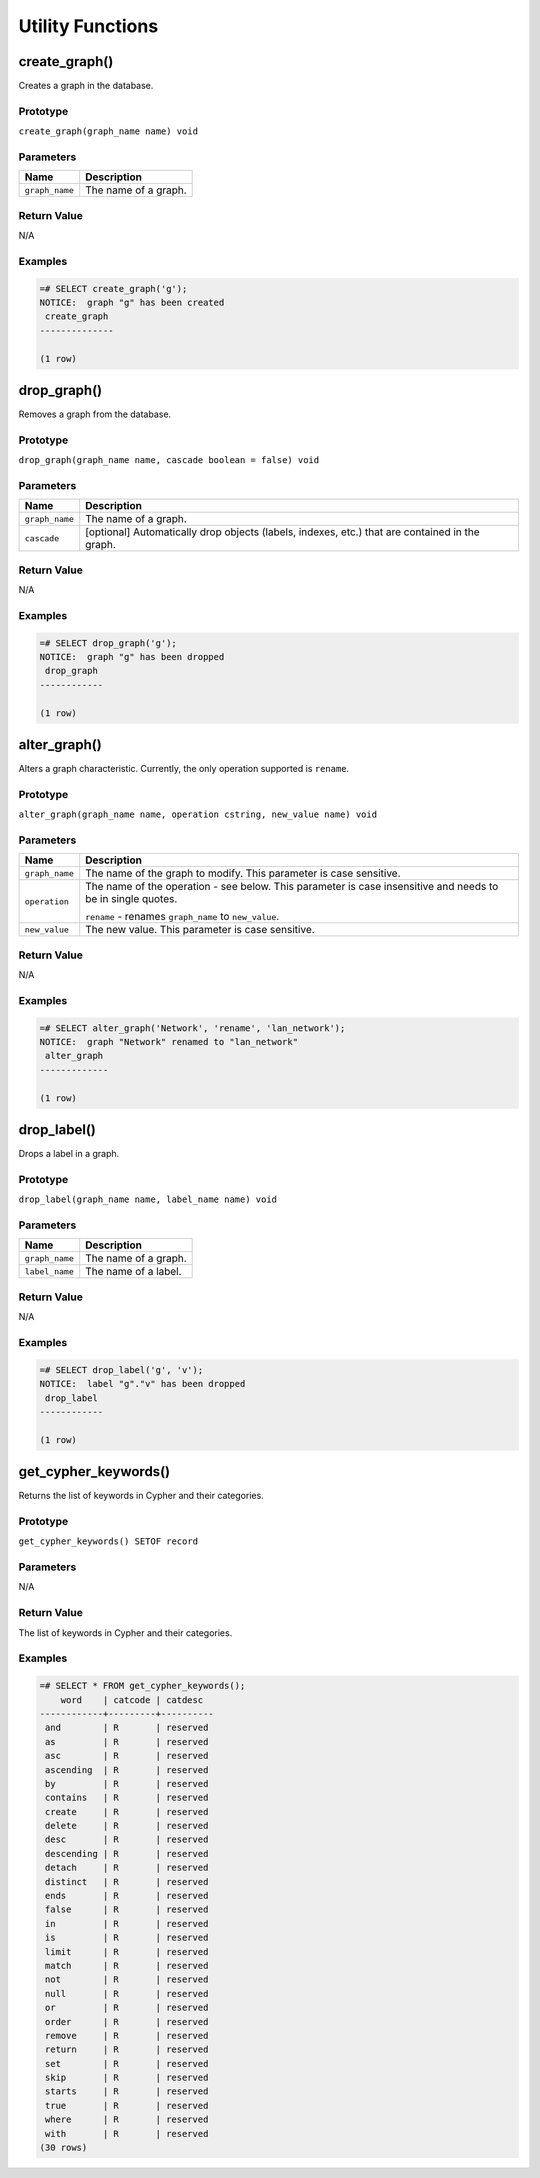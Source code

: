 Utility Functions
=================

create_graph()
--------------

Creates a graph in the database.

Prototype
~~~~~~~~~

``create_graph(graph_name name) void``

Parameters
~~~~~~~~~~

+----------------+----------------------+
| Name           | Description          |
+================+======================+
| ``graph_name`` | The name of a graph. |
+----------------+----------------------+

Return Value
~~~~~~~~~~~~

N/A

Examples
~~~~~~~~

.. code-block:: psql

  =# SELECT create_graph('g');
  NOTICE:  graph "g" has been created
   create_graph
  --------------
  
  (1 row)

drop_graph()
------------

Removes a graph from the database.

Prototype
~~~~~~~~~

``drop_graph(graph_name name, cascade boolean = false) void``

Parameters
~~~~~~~~~~

+----------------+---------------------------------------------------------+
| Name           | Description                                             |
+================+=========================================================+
| ``graph_name`` | The name of a graph.                                    |
+----------------+---------------------------------------------------------+
| ``cascade``    | [optional] Automatically drop objects (labels, indexes, |
|                | etc.) that are contained in the graph.                  |
+----------------+---------------------------------------------------------+

Return Value
~~~~~~~~~~~~

N/A

Examples
~~~~~~~~

.. code-block:: psql

  =# SELECT drop_graph('g');
  NOTICE:  graph "g" has been dropped
   drop_graph
  ------------
  
  (1 row)

alter_graph()
-------------

Alters a graph characteristic. Currently, the only operation supported is ``rename``.

Prototype
~~~~~~~~~

``alter_graph(graph_name name, operation cstring, new_value name) void``

Parameters
~~~~~~~~~~

+----------------+---------------------------------------------------------+
| Name           | Description                                             |
+================+=========================================================+
| ``graph_name`` | The name of the graph to modify. This parameter is case |
|                | sensitive.                                              |
+----------------+---------------------------------------------------------+
| ``operation``  | The name of the operation - see below. This parameter   |
|                | is case insensitive and needs to be in single quotes.   |
|                |                                                         |
|                | ``rename`` - renames ``graph_name`` to ``new_value``.   |
+----------------+---------------------------------------------------------+
| ``new_value``  | The new value. This parameter is case sensitive.        |
+----------------+---------------------------------------------------------+

Return Value
~~~~~~~~~~~~

N/A

Examples
~~~~~~~~

.. code-block:: psql

  =# SELECT alter_graph('Network', 'rename', 'lan_network');
  NOTICE:  graph "Network" renamed to "lan_network"
   alter_graph
  -------------
  
  (1 row)

drop_label()
------------

Drops a label in a graph.

Prototype
~~~~~~~~~

``drop_label(graph_name name, label_name name) void``

Parameters
~~~~~~~~~~

+----------------+----------------------+
| Name           | Description          |
+================+======================+
| ``graph_name`` | The name of a graph. |
+----------------+----------------------+
| ``label_name`` | The name of a label. |
+----------------+----------------------+

Return Value
~~~~~~~~~~~~

N/A

Examples
~~~~~~~~

.. code-block:: psql

  =# SELECT drop_label('g', 'v');
  NOTICE:  label "g"."v" has been dropped
   drop_label
  ------------
  
  (1 row)

.. _get_cypher_keywords:

get_cypher_keywords()
---------------------

Returns the list of keywords in Cypher and their categories.

Prototype
~~~~~~~~~

``get_cypher_keywords() SETOF record``

Parameters
~~~~~~~~~~

N/A

Return Value
~~~~~~~~~~~~

The list of keywords in Cypher and their categories.

Examples
~~~~~~~~

.. code-block:: psql

  =# SELECT * FROM get_cypher_keywords();
      word    | catcode | catdesc
  ------------+---------+----------
   and        | R       | reserved
   as         | R       | reserved
   asc        | R       | reserved
   ascending  | R       | reserved
   by         | R       | reserved
   contains   | R       | reserved
   create     | R       | reserved
   delete     | R       | reserved
   desc       | R       | reserved
   descending | R       | reserved
   detach     | R       | reserved
   distinct   | R       | reserved
   ends       | R       | reserved
   false      | R       | reserved
   in         | R       | reserved
   is         | R       | reserved
   limit      | R       | reserved
   match      | R       | reserved
   not        | R       | reserved
   null       | R       | reserved
   or         | R       | reserved
   order      | R       | reserved
   remove     | R       | reserved
   return     | R       | reserved
   set        | R       | reserved
   skip       | R       | reserved
   starts     | R       | reserved
   true       | R       | reserved
   where      | R       | reserved
   with       | R       | reserved
  (30 rows)
